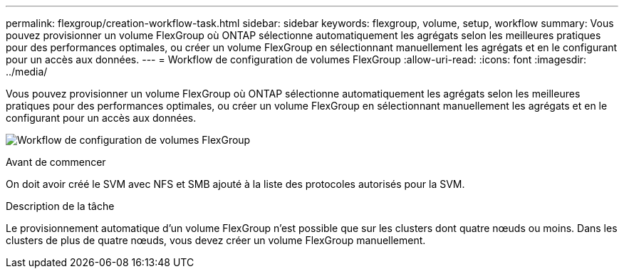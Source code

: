 ---
permalink: flexgroup/creation-workflow-task.html 
sidebar: sidebar 
keywords: flexgroup, volume, setup, workflow 
summary: Vous pouvez provisionner un volume FlexGroup où ONTAP sélectionne automatiquement les agrégats selon les meilleures pratiques pour des performances optimales, ou créer un volume FlexGroup en sélectionnant manuellement les agrégats et en le configurant pour un accès aux données. 
---
= Workflow de configuration de volumes FlexGroup
:allow-uri-read: 
:icons: font
:imagesdir: ../media/


[role="lead"]
Vous pouvez provisionner un volume FlexGroup où ONTAP sélectionne automatiquement les agrégats selon les meilleures pratiques pour des performances optimales, ou créer un volume FlexGroup en sélectionnant manuellement les agrégats et en le configurant pour un accès aux données.

image:flexgroups-setup-workflow.gif["Workflow de configuration de volumes FlexGroup"]

.Avant de commencer
On doit avoir créé le SVM avec NFS et SMB ajouté à la liste des protocoles autorisés pour la SVM.

.Description de la tâche
Le provisionnement automatique d'un volume FlexGroup n'est possible que sur les clusters dont quatre nœuds ou moins. Dans les clusters de plus de quatre nœuds, vous devez créer un volume FlexGroup manuellement.
